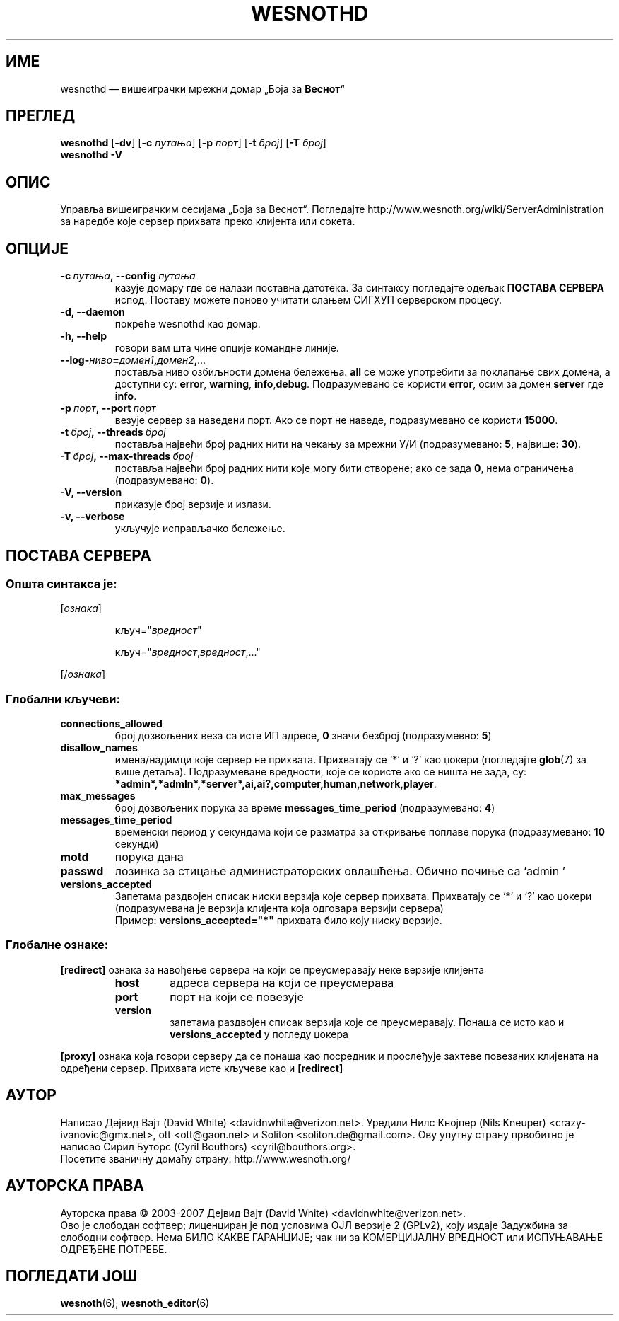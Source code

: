 .\" This program is free software; you can redistribute it and/or modify
.\" it under the terms of the GNU General Public License as published by
.\" the Free Software Foundation; either version 2 of the License, or
.\" (at your option) any later version.
.\"
.\" This program is distributed in the hope that it will be useful,
.\" but WITHOUT ANY WARRANTY; without even the implied warranty of
.\" MERCHANTABILITY or FITNESS FOR A PARTICULAR PURPOSE.  See the
.\" GNU General Public License for more details.
.\"
.\" You should have received a copy of the GNU General Public License
.\" along with this program; if not, write to the Free Software
.\" Foundation, Inc., 51 Franklin Street, Fifth Floor, Boston, MA  02110-1301  USA
.\"
.
.\"*******************************************************************
.\"
.\" This file was generated with po4a. Translate the source file.
.\"
.\"*******************************************************************
.TH WESNOTHD 6 2007 wesnothd "Вишеиграчки мрежни домар „Боја за Веснот“"
.
.SH ИМЕ
.
wesnothd — вишеиграчки мрежни домар „Боја за \fBВеснот\fP“
.
.SH ПРЕГЛЕД
.
\fBwesnothd\fP [\|\fB\-dv\fP\|] [\|\fB\-c\fP \fIпутања\fP\|] [\|\fB\-p\fP \fIпорт\fP\|] [\|\fB\-t\fP
\fIброј\fP\|] [\|\fB\-T\fP \fIброј\fP\|]
.br
\fBwesnothd\fP \fB\-V\fP
.
.SH ОПИС
.
Управља вишеиграчким сесијама „Боја за Веснот“. Погледајте
http://www.wesnoth.org/wiki/ServerAdministration за наредбе које сервер
прихвата преко клијента или сокета.
.
.SH ОПЦИЈЕ
.
.TP 
\fB\-c\ \fP\fIпутања\fP\fB,\ \-\-config\fP\fI\ путања\fP
казује домару где се налази поставна датотека. За синтаксу погледајте одељак
\fBПОСТАВА СЕРВЕРА\fP испод. Поставу можете поново учитати слањем СИГХУП
серверском процесу.
.TP 
\fB\-d, \-\-daemon\fP
покреће wesnothd као домар.
.TP 
\fB\-h, \-\-help\fP
говори вам шта чине опције командне линије.
.TP 
\fB\-\-log\-\fP\fIниво\fP\fB=\fP\fIдомен1\fP\fB,\fP\fIдомен2\fP\fB,\fP\fI...\fP
поставља ниво озбиљности домена бележења. \fBall\fP се може употребити за
поклапање свих домена, а доступни су: \fBerror\fP,\ \fBwarning\fP,\ \fBinfo\fP,\
\fBdebug\fP. Подразумеванo се користи \fBerror\fP, осим за домен \fBserver\fP где
\fBinfo\fP.
.TP 
\fB\-p\ \fP\fIпорт\fP\fB,\ \-\-port\fP\fI\ порт\fP
везује сервер за наведени порт. Ако се порт не наведе, подразумевано се
користи \fB15000\fP.
.TP 
\fB\-t\ \fP\fIброј\fP\fB,\ \-\-threads\fP\fI\ број\fP
поставља највећи број радних нити на чекању за мрежни У/И (подразумевано:
\fB5\fP,\ највише:\ \fB30\fP).
.TP 
\fB\-T\ \fP\fIброј\fP\fB,\ \-\-max\-threads\fP\fI\ број\fP
поставља највећи број радних нити које могу бити створене; ако се зада \fB0\fP,
нема ограничења (подразумевано: \fB0\fP).
.TP 
\fB\-V, \-\-version\fP
приказује број верзије и излази.
.TP 
\fB\-v, \-\-verbose\fP
укључује исправљачко бележење.
.
.SH "ПОСТАВА СЕРВЕРА"
.
.SS "Општа синтакса је:"
.
.P
[\fIознака\fP]
.IP
кључ="\fIвредност\fP"
.IP
кључ="\fIвредност\fP,\fIвредност\fP,..."
.P
[/\fIознака\fP]
.
.SS "Глобални кључеви:"
.
.TP 
\fBconnections_allowed\fP
број дозвољених веза са исте ИП адресе, \fB0\fP значи безброј (подразумевно:
\fB5\fP)
.TP 
\fBdisallow_names\fP
имена/надимци које сервер не прихвата. Прихватају се ‘*’ и ‘?’ као џокери
(погледајте \fBglob\fP(7) за више детаља). Подразумеване вредности, које се
користе ако се ништа не зада, су:
\fB*admin*,*admln*,*server*,ai,ai?,computer,human,network,player\fP.
.TP 
\fBmax_messages\fP
број дозвољених порука за време \fBmessages_time_period\fP (подразумевано:
\fB4\fP)
.TP 
\fBmessages_time_period\fP
временски период у секундама који се разматра за откривање поплаве порука
(подразумевано: \fB10\fP секунди)
.TP 
\fBmotd\fP
порука дана
.TP 
\fBpasswd\fP
лозинка за стицање администраторских овлашћења. Обично почиње са ‘admin  ’
.TP 
\fBversions_accepted\fP
Запетама раздвојен списак ниски верзија које сервер прихвата. Прихватају се
‘*’ и ‘?’ као џокери (подразумевана је верзија клијента која одговара
верзији сервера)
.br
Пример: \fBversions_accepted="*"\fP прихвата било коју ниску верзије.
.
.SS "Глобалне ознаке:"
.
.P
\fB[redirect]\fP ознака за навођење сервера на који се преусмеравају неке
верзије клијента
.RS
.TP 
\fBhost\fP
адреса сервера на који се преусмерава
.TP 
\fBport\fP
порт на који се повезује
.TP 
\fBversion\fP
запетама раздвојен списак верзија које се преусмеравају. Понаша се исто као
и \fBversions_accepted\fP у погледу џокера
.RE
.P
\fB[proxy]\fP ознака која говори серверу да се понаша као посредник и
прослеђује захтеве повезаних клијената на одређени сервер. Прихвата исте
кључеве као и \fB[redirect]\fP
.
.SH АУТОР
.
Написао Дејвид Вајт (David White) <davidnwhite@verizon.net>. Уредили
Нилс Кнојпер (Nils Kneuper) <crazy\-ivanovic@gmx.net>, ott
<ott@gaon.net> и Soliton <soliton.de@gmail.com>. Ову упутну
страну првобитно је написао Сирил Буторс (Cyril Bouthors)
<cyril@bouthors.org>.
.br
Посетите званичну домаћу страну: http://www.wesnoth.org/
.
.SH "АУТОРСКА ПРАВА"
.
Ауторска права \(co 2003\-2007 Дејвид Вајт (David White)
<davidnwhite@verizon.net>.
.br
Ово је слободан софтвер; лиценциран је под условима ОЈЛ верзије 2  (GPLv2),
коју издаје Задужбина за слободни софтвер. Нема БИЛО КАКВЕ ГАРАНЦИЈЕ; чак ни
за КОМЕРЦИЈАЛНУ ВРЕДНОСТ или ИСПУЊАВАЊЕ ОДРЕЂЕНЕ ПОТРЕБЕ.
.
.SH "ПОГЛЕДАТИ ЈОШ"
.
\fBwesnoth\fP(6), \fBwesnoth_editor\fP(6)
